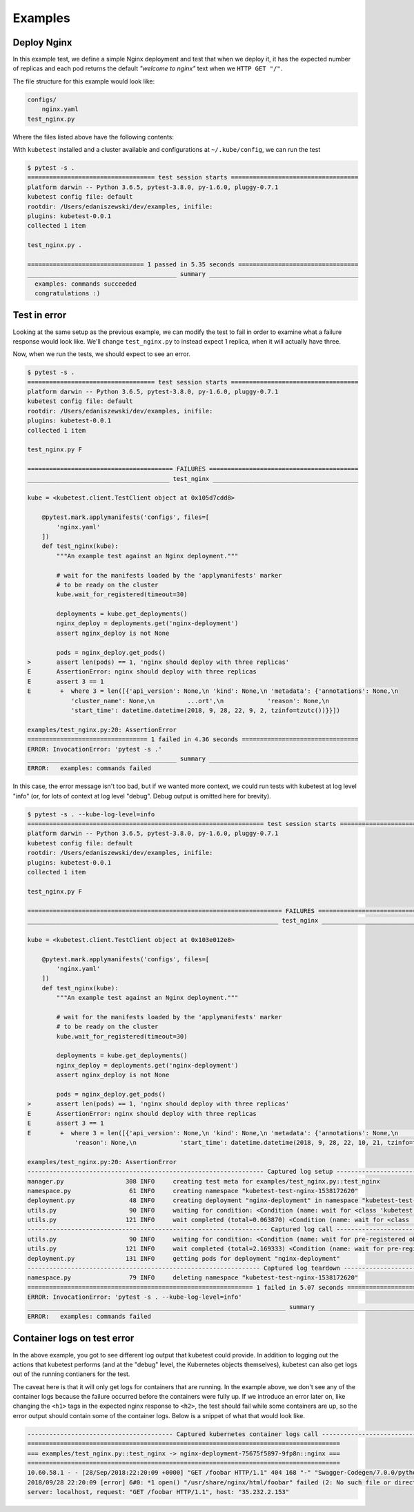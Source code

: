 
.. _examples:

Examples
========

Deploy Nginx
------------
In this example test, we define a simple Nginx deployment and test that when
we deploy it, it has the expected number of replicas and each pod returns the
default *"welcome to nginx"* text when we ``HTTP GET "/"``.

The file structure for this example would look like:

.. code-block:: none

    configs/
        nginx.yaml
    test_nginx.py


Where the files listed above have the following contents:

.. code-block:: yaml
   :caption: configs/nginx.yaml

    apiVersion: apps/v1
    kind: Deployment
    metadata:
      name: nginx-deployment
      labels:
        app: nginx
    spec:
      replicas: 3
      selector:
        matchLabels:
          app: nginx
      template:
        metadata:
          labels:
            app: nginx
        spec:
          containers:
          - name: nginx
            image: nginx:1.7.9
            ports:
            - containerPort: 80


.. code-block:: python
   :caption: test_nginx.py

    import pytest


    @pytest.mark.applymanifests('configs', files=[
        'nginx.yaml'
    ])
    def test_nginx(kube):
        """An example test against an Nginx deployment."""

        # wait for the manifests loaded by the 'applymanifests' marker
        # to be ready on the cluster
        kube.wait_for_registered(timeout=30)

        deployments = kube.get_deployments()
        nginx_deploy = deployments.get('nginx-deployment')
        assert nginx_deploy is not None

        pods = nginx_deploy.get_pods()
        assert len(pods) == 3, 'nginx should deploy with three replicas'

        for pod in pods:
            containers = pod.get_containers()
            assert len(containers) == 1, 'nginx pod should have one container'

            resp = pod.http_proxy_get('/')
            assert '<h1>Welcome to nginx!</h1>' in resp


With ``kubetest`` installed and a cluster available and configurations at ``~/.kube/config``,
we can run the test

.. code-block:: console

    $ pytest -s .
    =================================== test session starts ===================================
    platform darwin -- Python 3.6.5, pytest-3.8.0, py-1.6.0, pluggy-0.7.1
    kubetest config file: default
    rootdir: /Users/edaniszewski/dev/examples, inifile:
    plugins: kubetest-0.0.1
    collected 1 item

    test_nginx.py .

    ================================ 1 passed in 5.35 seconds =================================
    _________________________________________ summary _________________________________________
      examples: commands succeeded
      congratulations :)


Test in error
-------------
Looking at the same setup as the previous example, we can modify the test to fail in order to examine
what a failure response would look like. We'll change ``test_nginx.py`` to instead expect 1 replica, when
it will actually have three.

.. code-block:: python
   :caption: test_nginx.py
   :emphasize-lines: 19

    import pytest


    @pytest.mark.applymanifests('configs', files=[
        'nginx.yaml'
    ])
    def test_nginx(kube):
        """An example test against an Nginx deployment."""

        # wait for the manifests loaded by the 'applymanifests' marker
        # to be ready on the cluster
        kube.wait_for_registered(timeout=30)

        deployments = kube.get_deployments()
        nginx_deploy = deployments.get('nginx-deployment')
        assert nginx_deploy is not None

        pods = nginx_deploy.get_pods()
        assert len(pods) == 1, 'nginx should deploy with three replicas'

        for pod in pods:
            containers = pod.get_containers()
            assert len(containers) == 1, 'nginx pod should have one container'

            resp = pod.http_proxy_get('/')
            assert '<h1>Welcome to nginx!</h1>' in resp


Now, when we run the tests, we should expect to see an error.

.. code-block:: console

    $ pytest -s .
    =================================== test session starts ===================================
    platform darwin -- Python 3.6.5, pytest-3.8.0, py-1.6.0, pluggy-0.7.1
    kubetest config file: default
    rootdir: /Users/edaniszewski/dev/examples, inifile:
    plugins: kubetest-0.0.1
    collected 1 item

    test_nginx.py F

    ======================================== FAILURES =========================================
    _______________________________________ test_nginx ________________________________________

    kube = <kubetest.client.TestClient object at 0x105d7cdd8>

        @pytest.mark.applymanifests('configs', files=[
            'nginx.yaml'
        ])
        def test_nginx(kube):
            """An example test against an Nginx deployment."""

            # wait for the manifests loaded by the 'applymanifests' marker
            # to be ready on the cluster
            kube.wait_for_registered(timeout=30)

            deployments = kube.get_deployments()
            nginx_deploy = deployments.get('nginx-deployment')
            assert nginx_deploy is not None

            pods = nginx_deploy.get_pods()
    >       assert len(pods) == 1, 'nginx should deploy with three replicas'
    E       AssertionError: nginx should deploy with three replicas
    E       assert 3 == 1
    E        +  where 3 = len([{'api_version': None,\n 'kind': None,\n 'metadata': {'annotations': None,\n
                'cluster_name': None,\n         ...ort',\n            'reason': None,\n
                'start_time': datetime.datetime(2018, 9, 28, 22, 9, 2, tzinfo=tzutc())}}])

    examples/test_nginx.py:20: AssertionError
    ================================= 1 failed in 4.36 seconds ================================
    ERROR: InvocationError: 'pytest -s .'
    _________________________________________ summary _________________________________________
    ERROR:   examples: commands failed


In this case, the error message isn't too bad, but if we wanted more context, we could
run tests with kubetest at log level "info" (or, for lots of context at log level "debug".
Debug output is omitted here for brevity).

.. code-block:: console

    $ pytest -s . --kube-log-level=info
    ================================================================= test session starts =================================================================
    platform darwin -- Python 3.6.5, pytest-3.8.0, py-1.6.0, pluggy-0.7.1
    kubetest config file: default
    rootdir: /Users/edaniszewski/dev/examples, inifile:
    plugins: kubetest-0.0.1
    collected 1 item

    test_nginx.py F

    ====================================================================== FAILURES =======================================================================
    _____________________________________________________________________ test_nginx ______________________________________________________________________

    kube = <kubetest.client.TestClient object at 0x103e012e8>

        @pytest.mark.applymanifests('configs', files=[
            'nginx.yaml'
        ])
        def test_nginx(kube):
            """An example test against an Nginx deployment."""

            # wait for the manifests loaded by the 'applymanifests' marker
            # to be ready on the cluster
            kube.wait_for_registered(timeout=30)

            deployments = kube.get_deployments()
            nginx_deploy = deployments.get('nginx-deployment')
            assert nginx_deploy is not None

            pods = nginx_deploy.get_pods()
    >       assert len(pods) == 1, 'nginx should deploy with three replicas'
    E       AssertionError: nginx should deploy with three replicas
    E       assert 3 == 1
    E        +  where 3 = len([{'api_version': None,\n 'kind': None,\n 'metadata': {'annotations': None,\n              'cluster_name': None,\n         ...t',\n
                 'reason': None,\n            'start_time': datetime.datetime(2018, 9, 28, 22, 10, 21, tzinfo=tzutc())}}])

    examples/test_nginx.py:20: AssertionError
    ----------------------------------------------------------------- Captured log setup ------------------------------------------------------------------
    manager.py                 308 INFO     creating test meta for examples/test_nginx.py::test_nginx
    namespace.py                61 INFO     creating namespace "kubetest-test-nginx-1538172620"
    deployment.py               48 INFO     creating deployment "nginx-deployment" in namespace "kubetest-test-nginx-1538172620"
    utils.py                    90 INFO     waiting for condition: <Condition (name: wait for <class 'kubetest.objects.deployment.Deployment'>:nginx-deployment to be created, met: False)>
    utils.py                   121 INFO     wait completed (total=0.063870) <Condition (name: wait for <class 'kubetest.objects.deployment.Deployment'>:nginx-deployment to be created, met: True)>
    ------------------------------------------------------------------ Captured log call ------------------------------------------------------------------
    utils.py                    90 INFO     waiting for condition: <Condition (name: wait for pre-registered objects to be ready, met: False)>
    utils.py                   121 INFO     wait completed (total=2.169333) <Condition (name: wait for pre-registered objects to be ready, met: True)>
    deployment.py              131 INFO     getting pods for deployment "nginx-deployment"
    ---------------------------------------------------------------- Captured log teardown ----------------------------------------------------------------
    namespace.py                79 INFO     deleting namespace "kubetest-test-nginx-1538172620"
    ============================================================== 1 failed in 5.07 seconds ===============================================================
    ERROR: InvocationError: 'pytest -s . --kube-log-level=info'
    _______________________________________________________________________ summary _______________________________________________________________________
    ERROR:   examples: commands failed


Container logs on test error
----------------------------
In the above example, you got to see different log output that kubetest could provide. In
addition to logging out the actions that kubetest performs (and at the "debug" level, the
Kubernetes objects themselves), kubetest can also get logs out of the running contianers
for the test.

The caveat here is that it will only get logs for containers that are running. In the example
above, we don't see any of the container logs because the failure occurred before the containers
were fully up. If we introduce an error later on, like changing the ``<h1>`` tags in the expected
nginx response to ``<h2>``, the test should fail while some containers are up, so the error
output should contain some of the container logs. Below is a snippet of what that would look like.

.. code-block:: console

    ---------------------------------------- Captured kubernetes container logs call ----------------------------------------
    ======================================================================================
    === examples/test_nginx.py::test_nginx -> nginx-deployment-75675f5897-9fp8n::nginx ===
    ======================================================================================
    10.60.58.1 - - [28/Sep/2018:22:20:09 +0000] "GET /foobar HTTP/1.1" 404 168 "-" "Swagger-Codegen/7.0.0/python" "68.162.240.6"
    2018/09/28 22:20:09 [error] 6#0: *1 open() "/usr/share/nginx/html/foobar" failed (2: No such file or directory), client: 10.60.58.1,
    server: localhost, request: "GET /foobar HTTP/1.1", host: "35.232.2.153"
